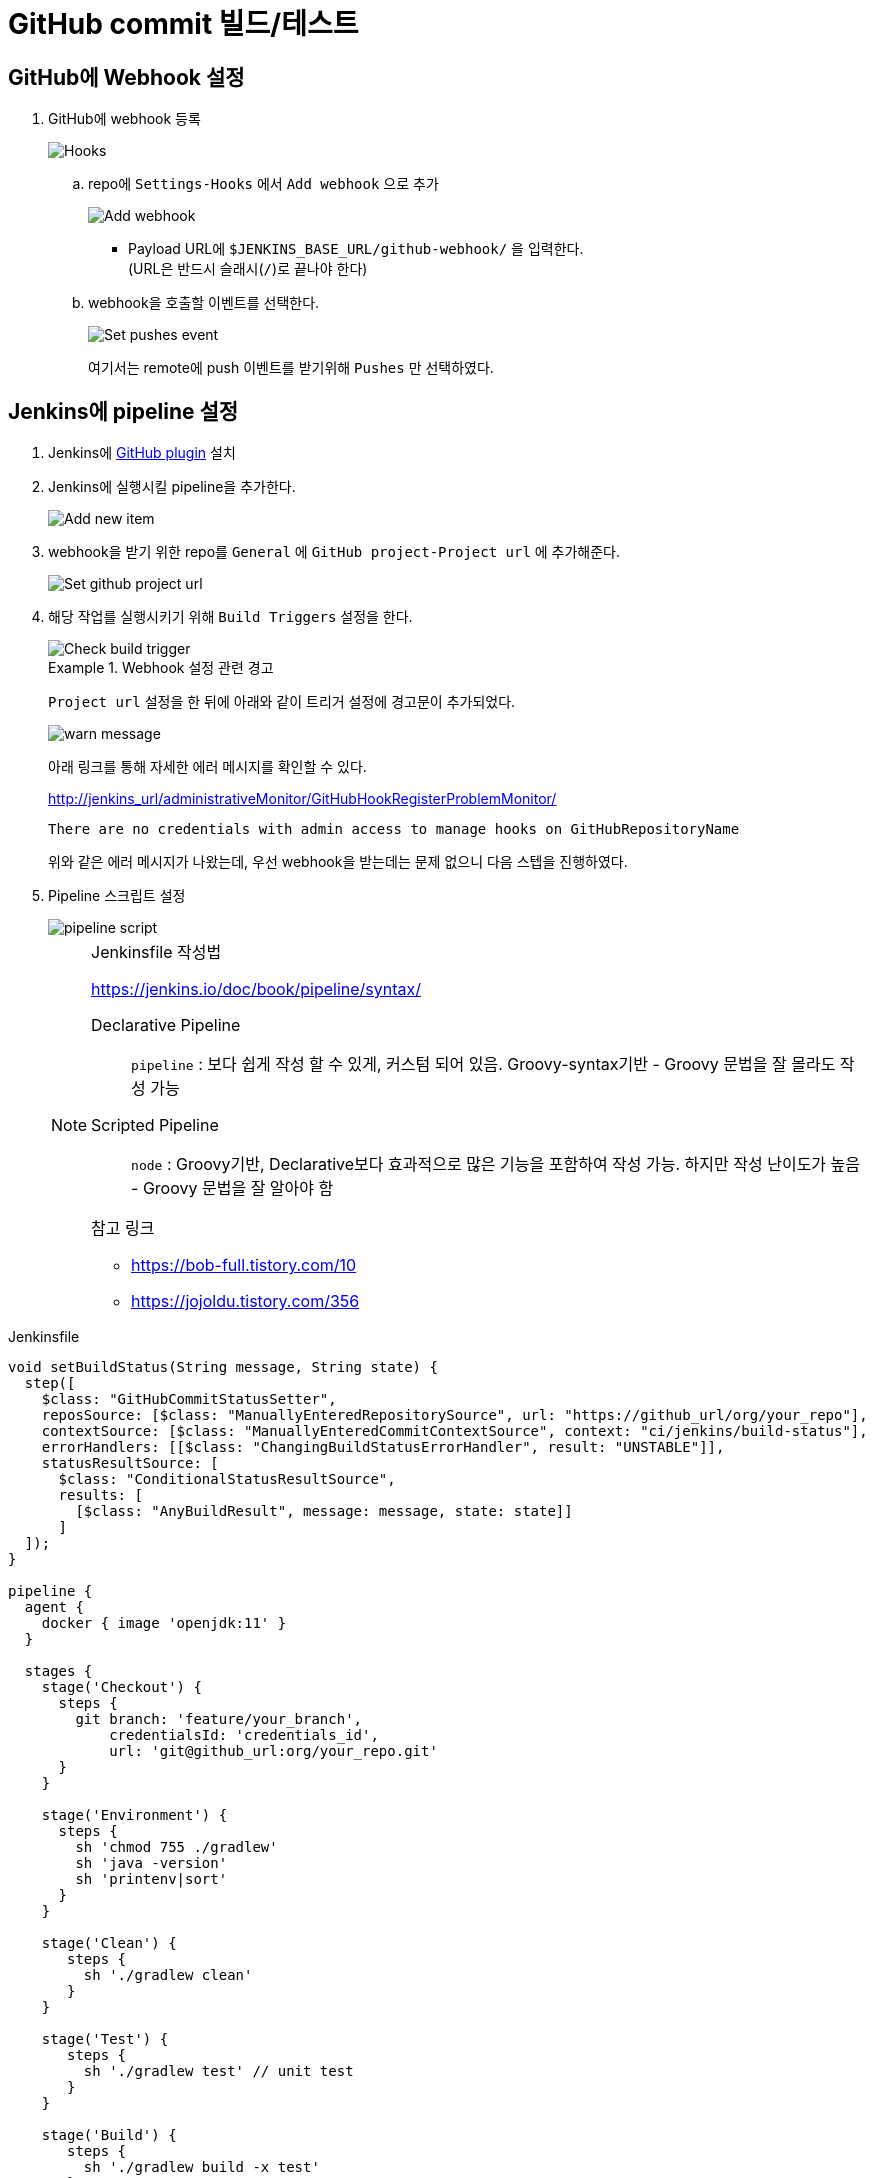 = GitHub commit 빌드/테스트

== GitHub에 Webhook 설정

. GitHub에 webhook 등록
+
image::https://user-images.githubusercontent.com/5036939/77083175-6ef19a00-6a40-11ea-9c3f-7cd4bd08bcf5.png[Hooks]
.. repo에 `Settings-Hooks` 에서 `Add webhook` 으로 추가
+
image::https://user-images.githubusercontent.com/5036939/77083054-3baf0b00-6a40-11ea-928d-3a4129849cf2.png[Add webhook]
* Payload URL에 `$JENKINS_BASE_URL/github-webhook/` 을 입력한다. +
  (URL은 반드시 슬래시(`/`)로 끝나야 한다)
.. webhook을 호출할 이벤트를 선택한다.
+
image::https://user-images.githubusercontent.com/5036939/77083561-11aa1880-6a41-11ea-8451-b3d4cdf8104f.png[Set pushes event]
+
여기서는 remote에 push 이벤트를 받기위해 `Pushes` 만 선택하였다.

== Jenkins에 pipeline 설정

. Jenkins에 https://plugins.jenkins.io/github/[GitHub plugin] 설치
. Jenkins에 실행시킬 pipeline을 추가한다.
+
image::https://user-images.githubusercontent.com/5036939/77084032-bb89a500-6a41-11ea-98b9-ae94651387c6.png[Add new item]
. webhook을 받기 위한 repo를 `General` 에 `GitHub project-Project url` 에 추가해준다.
+
image::https://user-images.githubusercontent.com/5036939/77090760-f3e1b100-6a4a-11ea-9ef3-8715715b16ed.png[Set github project url]
. 해당 작업를 실행시키기 위해 `Build Triggers` 설정을 한다.
+
image::https://user-images.githubusercontent.com/5036939/77083785-62ba0c80-6a41-11ea-95c9-7e952a6b7d73.png[Check build trigger]
+
[WARN]
.Webhook 설정 관련 경고
====
`Project url` 설정을 한 뒤에 아래와 같이 트리거 설정에 경고문이 추가되었다.

image::https://user-images.githubusercontent.com/5036939/77092408-268ca900-6a4d-11ea-843b-9b2a5cbee715.png[warn message]

아래 링크를 통해 자세한 에러 메시지를 확인할 수 있다.

http://jenkins_url/administrativeMonitor/GitHubHookRegisterProblemMonitor/

```
There are no credentials with admin access to manage hooks on GitHubRepositoryName
```

위와 같은 에러 메시지가 나왔는데, 우선 webhook을 받는데는 문제 없으니 다음 스텝을 진행하였다.
====
. Pipeline 스크립트 설정
+
image::https://user-images.githubusercontent.com/5036939/77086135-b37f3480-6a44-11ea-87a3-7422270274e2.png[pipeline script]
+
[NOTE]
.Jenkinsfile 작성법
====
https://jenkins.io/doc/book/pipeline/syntax/

Declarative Pipeline :: `pipeline` : 보다 쉽게 작성 할 수 있게, 커스텀 되어 있음. Groovy-syntax기반 - Groovy 문법을 잘 몰라도 작성 가능
Scripted Pipeline :: `node` : Groovy기반, Declarative보다 효과적으로 많은 기능을 포함하여 작성 가능. 하지만 작성 난이도가 높음 - Groovy 문법을 잘 알아야 함

.참고 링크
* https://bob-full.tistory.com/10
* https://jojoldu.tistory.com/356
====

[source, groovy]
.Jenkinsfile
----
void setBuildStatus(String message, String state) {
  step([
    $class: "GitHubCommitStatusSetter",
    reposSource: [$class: "ManuallyEnteredRepositorySource", url: "https://github_url/org/your_repo"],
    contextSource: [$class: "ManuallyEnteredCommitContextSource", context: "ci/jenkins/build-status"],
    errorHandlers: [[$class: "ChangingBuildStatusErrorHandler", result: "UNSTABLE"]],
    statusResultSource: [ 
      $class: "ConditionalStatusResultSource", 
      results: [
        [$class: "AnyBuildResult", message: message, state: state]] 
      ]
  ]);
}

pipeline {
  agent {
    docker { image 'openjdk:11' }
  }

  stages {
    stage('Checkout') {
      steps {
        git branch: 'feature/your_branch',
            credentialsId: 'credentials_id',
            url: 'git@github_url:org/your_repo.git'
      }
    }

    stage('Environment') {
      steps {
        sh 'chmod 755 ./gradlew'
        sh 'java -version'
        sh 'printenv|sort'
      }
    }

    stage('Clean') {
       steps {
         sh './gradlew clean'
       }
    }

    stage('Test') {
       steps {
         sh './gradlew test' // unit test
       }
    }

    stage('Build') {
       steps {
         sh './gradlew build -x test'
       }
    }
  }

  post {
    success {
      setBuildStatus("Build succeeded", "SUCCESS");
    }
    failure {
      setBuildStatus("Build failed", "FAILURE");
    }
  }
}
----

== 참고할 사항

. `Build Now` 버튼을 통해 한번 실행하여 webhook을 받을 수 있도록 해준다.
. checkout 받은 마지막 브랜치가 설정되고, 이 브랜치에 변경이 없으면 빌드가 실행되지 않는다.

== 트러블슈팅

* `ERROR: [GitHub Commit Status Setter]` 에러
** state를 설정하는 계정에 권한이 없어서 발생한 이슈.
** `Settings-Collaborators & teams` 에서 계정 추가 및 Write 권한 설정

=== 성공하지만 git status 안 생기는 이슈

아래와 같이 repos에 아무런 정보가 들어가지 않는 경우.

[source]
----
[Set GitHub commit status (universal)] SUCCESS on repos [] (sha:baf9f33) with context:ci/jenkins/build-status
----

**Manage Jenkins > Configure System > GitHub > GitHub Servers** 설정이 있어야 함 

== 기타 Jenkins 설정

=== Jenkins GitHub 서버 설정

[NOTE]
====
Webhook을 받으려면 서버 설정 및 `Manage hooks` 설정이 필요한 줄 알았지만, 해당 item에 GitHub url 설정해주면 해결되므로 이곳에 남겨둔다.
====

. Jenkins에 https://plugins.jenkins.io/github/[GitHub plugin] 설치
. Jenkins 설정에서 GitHub Credentials 및 Manage hook 설정을 한다.
.. GitHub 탭안에서 `고급` 을 선택하면 `Additional action` 설정이 노출된다.
.. `Convert login and password to token` 을 선택하여 Credentials 을 추가한다. (github_url/settings/tokens 에 추가된다)
+
image::https://user-images.githubusercontent.com/5036939/77088601-0a3a3d80-6a48-11ea-9ead-dba8e113d3ee.png[Create credentials]
.. GitHub Server에 등록하려는 서버와 Credentials을 설정한다.
+
image::https://user-images.githubusercontent.com/5036939/77088608-0dcdc480-6a48-11ea-8ed1-98085fa383e0.png[Credentials added]
.. `GitHub Server` 에 `Manage hooks` 를 체크한다.
+
image::https://user-images.githubusercontent.com/5036939/77089520-45893c00-6a49-11ea-9cd8-2f693e80ad1d.png[Check manage hook checkbox]
